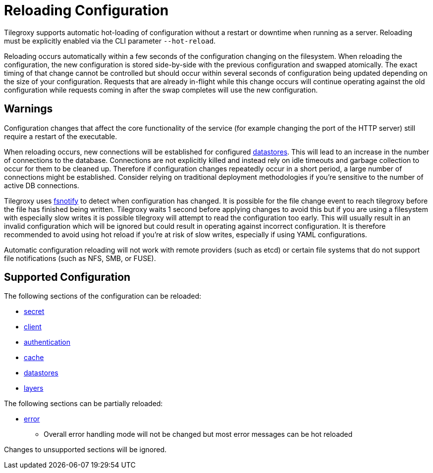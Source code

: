 = Reloading Configuration

Tilegroxy supports automatic hot-loading of configuration without a restart or downtime when running as a server. Reloading must be explicitly enabled via the CLI parameter `--hot-reload`.

Reloading occurs automatically within a few seconds of the configuration changing on the filesystem. When reloading the configuration, the new configuration is stored side-by-side with the previous configuration and swapped atomically. The exact timing of that change cannot be controlled but should occur within several seconds of configuration being updated depending on the size of your configuration.  Requests that are already in-flight while this change occurs will continue operating against the old configuration while requests coming in after the swap completes will use the new configuration.

== Warnings

Configuration changes that affect the core functionality of the service (for example changing the port of the HTTP server) still require a restart of the executable.

When reloading occurs, new connections will be established for configured xref:configuration/datastores/index.adoc[datastores]. This will lead to an increase in the number of connections to the database. Connections are not explicitly killed and instead rely on idle timeouts and garbage collection to occur for them to be cleaned up. Therefore if configuration changes repeatedly occur in a short period, a large number of connections might be established. Consider relying on traditional deployment methodologies if you're sensitive to the number of active DB connections.

Tilegroxy uses link:https://github.com/fsnotify/fsnotify[fsnotify] to detect when configuration has changed. It is possible for the file change event to reach tilegroxy before the file has finished being written. Tilegroxy waits 1 second before applying changes to avoid this but if you are using a filesystem with especially slow writes it is possible tilegroxy will attempt to read the configuration too early. This will usually result in an invalid configuration which will be ignored but could result in operating against incorrect configuration.  It is therefore recommended to avoid using hot reload if you're at risk of slow writes, especially if using YAML configurations.

Automatic configuration reloading will not work with remote providers (such as etcd) or certain file systems that do not support file notifications (such as NFS, SMB, or FUSE).

== Supported Configuration

The following sections of the configuration can be reloaded:

* xref:configuration/secret/index.adoc[secret]
* xref:configuration/client.adoc[client]
* xref:configuration/authentication/index.adoc[authentication]
* xref:configuration/cache/index.adoc[cache]
* xref:configuration/datastores/index.adoc[datastores]
* xref:configuration/layer.adoc[layers]

The following sections can be partially reloaded:

* xref:configuration/error.adoc[error]
** Overall error handling mode will not be changed but most error messages can be hot reloaded

Changes to unsupported sections will be ignored.
